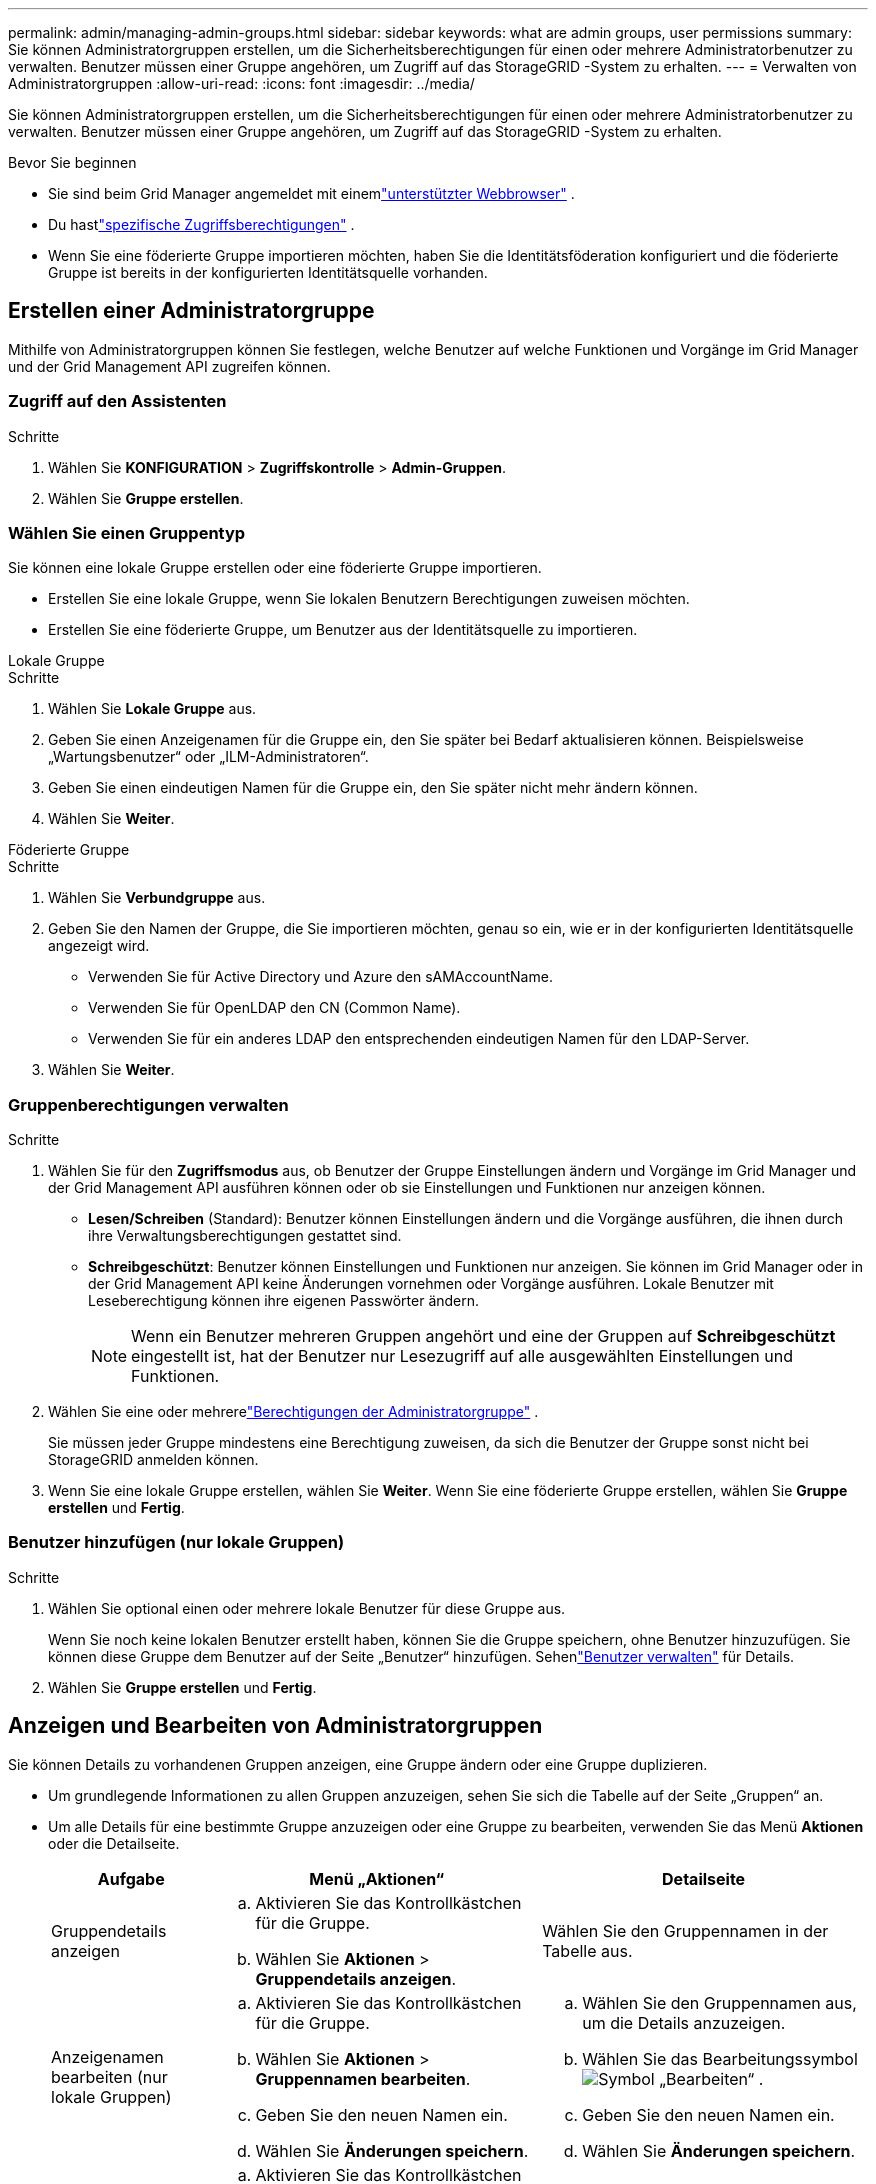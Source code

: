 ---
permalink: admin/managing-admin-groups.html 
sidebar: sidebar 
keywords: what are admin groups, user permissions 
summary: Sie können Administratorgruppen erstellen, um die Sicherheitsberechtigungen für einen oder mehrere Administratorbenutzer zu verwalten.  Benutzer müssen einer Gruppe angehören, um Zugriff auf das StorageGRID -System zu erhalten. 
---
= Verwalten von Administratorgruppen
:allow-uri-read: 
:icons: font
:imagesdir: ../media/


[role="lead"]
Sie können Administratorgruppen erstellen, um die Sicherheitsberechtigungen für einen oder mehrere Administratorbenutzer zu verwalten.  Benutzer müssen einer Gruppe angehören, um Zugriff auf das StorageGRID -System zu erhalten.

.Bevor Sie beginnen
* Sie sind beim Grid Manager angemeldet mit einemlink:../admin/web-browser-requirements.html["unterstützter Webbrowser"] .
* Du hastlink:admin-group-permissions.html["spezifische Zugriffsberechtigungen"] .
* Wenn Sie eine föderierte Gruppe importieren möchten, haben Sie die Identitätsföderation konfiguriert und die föderierte Gruppe ist bereits in der konfigurierten Identitätsquelle vorhanden.




== Erstellen einer Administratorgruppe

Mithilfe von Administratorgruppen können Sie festlegen, welche Benutzer auf welche Funktionen und Vorgänge im Grid Manager und der Grid Management API zugreifen können.



=== Zugriff auf den Assistenten

.Schritte
. Wählen Sie *KONFIGURATION* > *Zugriffskontrolle* > *Admin-Gruppen*.
. Wählen Sie *Gruppe erstellen*.




=== Wählen Sie einen Gruppentyp

Sie können eine lokale Gruppe erstellen oder eine föderierte Gruppe importieren.

* Erstellen Sie eine lokale Gruppe, wenn Sie lokalen Benutzern Berechtigungen zuweisen möchten.
* Erstellen Sie eine föderierte Gruppe, um Benutzer aus der Identitätsquelle zu importieren.


[role="tabbed-block"]
====
.Lokale Gruppe
--
.Schritte
. Wählen Sie *Lokale Gruppe* aus.
. Geben Sie einen Anzeigenamen für die Gruppe ein, den Sie später bei Bedarf aktualisieren können.  Beispielsweise „Wartungsbenutzer“ oder „ILM-Administratoren“.
. Geben Sie einen eindeutigen Namen für die Gruppe ein, den Sie später nicht mehr ändern können.
. Wählen Sie *Weiter*.


--
.Föderierte Gruppe
--
.Schritte
. Wählen Sie *Verbundgruppe* aus.
. Geben Sie den Namen der Gruppe, die Sie importieren möchten, genau so ein, wie er in der konfigurierten Identitätsquelle angezeigt wird.
+
** Verwenden Sie für Active Directory und Azure den sAMAccountName.
** Verwenden Sie für OpenLDAP den CN (Common Name).
** Verwenden Sie für ein anderes LDAP den entsprechenden eindeutigen Namen für den LDAP-Server.


. Wählen Sie *Weiter*.


--
====


=== Gruppenberechtigungen verwalten

.Schritte
. Wählen Sie für den *Zugriffsmodus* aus, ob Benutzer der Gruppe Einstellungen ändern und Vorgänge im Grid Manager und der Grid Management API ausführen können oder ob sie Einstellungen und Funktionen nur anzeigen können.
+
** *Lesen/Schreiben* (Standard): Benutzer können Einstellungen ändern und die Vorgänge ausführen, die ihnen durch ihre Verwaltungsberechtigungen gestattet sind.
** *Schreibgeschützt*: Benutzer können Einstellungen und Funktionen nur anzeigen.  Sie können im Grid Manager oder in der Grid Management API keine Änderungen vornehmen oder Vorgänge ausführen.  Lokale Benutzer mit Leseberechtigung können ihre eigenen Passwörter ändern.
+

NOTE: Wenn ein Benutzer mehreren Gruppen angehört und eine der Gruppen auf *Schreibgeschützt* eingestellt ist, hat der Benutzer nur Lesezugriff auf alle ausgewählten Einstellungen und Funktionen.



. Wählen Sie eine oder mehrerelink:admin-group-permissions.html["Berechtigungen der Administratorgruppe"] .
+
Sie müssen jeder Gruppe mindestens eine Berechtigung zuweisen, da sich die Benutzer der Gruppe sonst nicht bei StorageGRID anmelden können.

. Wenn Sie eine lokale Gruppe erstellen, wählen Sie *Weiter*.  Wenn Sie eine föderierte Gruppe erstellen, wählen Sie *Gruppe erstellen* und *Fertig*.




=== Benutzer hinzufügen (nur lokale Gruppen)

.Schritte
. Wählen Sie optional einen oder mehrere lokale Benutzer für diese Gruppe aus.
+
Wenn Sie noch keine lokalen Benutzer erstellt haben, können Sie die Gruppe speichern, ohne Benutzer hinzuzufügen.  Sie können diese Gruppe dem Benutzer auf der Seite „Benutzer“ hinzufügen. Sehenlink:managing-users.html["Benutzer verwalten"] für Details.

. Wählen Sie *Gruppe erstellen* und *Fertig*.




== Anzeigen und Bearbeiten von Administratorgruppen

Sie können Details zu vorhandenen Gruppen anzeigen, eine Gruppe ändern oder eine Gruppe duplizieren.

* Um grundlegende Informationen zu allen Gruppen anzuzeigen, sehen Sie sich die Tabelle auf der Seite „Gruppen“ an.
* Um alle Details für eine bestimmte Gruppe anzuzeigen oder eine Gruppe zu bearbeiten, verwenden Sie das Menü *Aktionen* oder die Detailseite.
+
[cols="1a, 2a,2a"]
|===
| Aufgabe | Menü „Aktionen“ | Detailseite 


 a| 
Gruppendetails anzeigen
 a| 
.. Aktivieren Sie das Kontrollkästchen für die Gruppe.
.. Wählen Sie *Aktionen* > *Gruppendetails anzeigen*.

 a| 
Wählen Sie den Gruppennamen in der Tabelle aus.



 a| 
Anzeigenamen bearbeiten (nur lokale Gruppen)
 a| 
.. Aktivieren Sie das Kontrollkästchen für die Gruppe.
.. Wählen Sie *Aktionen* > *Gruppennamen bearbeiten*.
.. Geben Sie den neuen Namen ein.
.. Wählen Sie *Änderungen speichern*.

 a| 
.. Wählen Sie den Gruppennamen aus, um die Details anzuzeigen.
.. Wählen Sie das Bearbeitungssymbolimage:../media/icon_edit_tm.png["Symbol „Bearbeiten“"] .
.. Geben Sie den neuen Namen ein.
.. Wählen Sie *Änderungen speichern*.




 a| 
Zugriffsmodus oder Berechtigungen bearbeiten
 a| 
.. Aktivieren Sie das Kontrollkästchen für die Gruppe.
.. Wählen Sie *Aktionen* > *Gruppendetails anzeigen*.
.. Ändern Sie optional den Zugriffsmodus der Gruppe.
.. Optional können Sie auswählen oder löschenlink:admin-group-permissions.html["Berechtigungen der Administratorgruppe"] .
.. Wählen Sie *Änderungen speichern*.

 a| 
.. Wählen Sie den Gruppennamen aus, um die Details anzuzeigen.
.. Ändern Sie optional den Zugriffsmodus der Gruppe.
.. Optional können Sie auswählen oder löschenlink:admin-group-permissions.html["Berechtigungen der Administratorgruppe"] .
.. Wählen Sie *Änderungen speichern*.


|===




== Duplizieren einer Gruppe

.Schritte
. Aktivieren Sie das Kontrollkästchen für die Gruppe.
. Wählen Sie *Aktionen* > *Gruppe duplizieren*.
. Schließen Sie den Assistenten zum Duplizieren von Gruppen ab.




== Löschen einer Gruppe

Sie können eine Administratorgruppe löschen, wenn Sie die Gruppe aus dem System entfernen möchten, und alle mit der Gruppe verknüpften Berechtigungen entfernen.  Durch das Löschen einer Administratorgruppe werden alle Benutzer aus der Gruppe entfernt, die Benutzer selbst werden jedoch nicht gelöscht.

.Schritte
. Aktivieren Sie auf der Seite „Gruppen“ das Kontrollkästchen für jede Gruppe, die Sie entfernen möchten.
. Wählen Sie *Aktionen* > *Gruppe löschen*.
. Wählen Sie *Gruppen löschen*.

